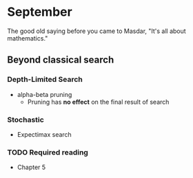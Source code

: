 * September 
The good old saying before you came to Masdar, "It's all about
mathematics."


** Beyond classical search

*** Depth-Limited Search
    - alpha-beta pruning
      - Pruning has *no effect* on the final result of search

*** Stochastic 
    - Expectimax search
     
*** TODO Required reading
    - Chapter 5

